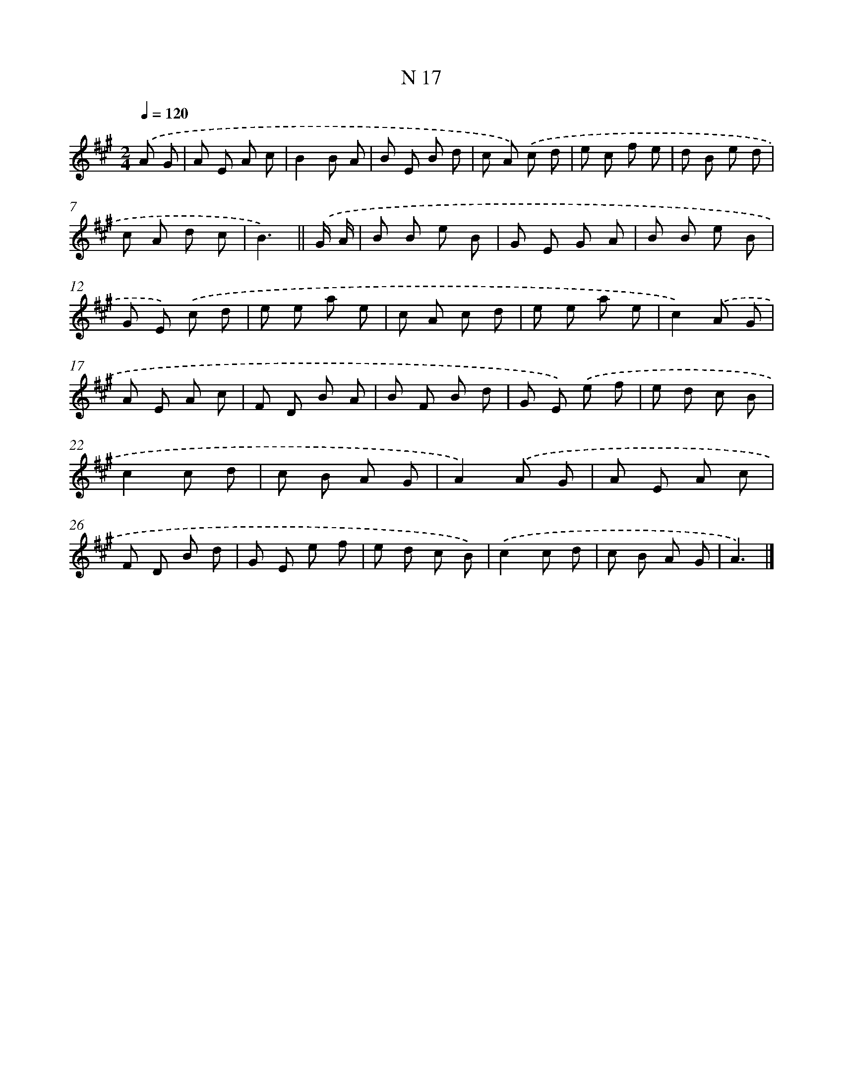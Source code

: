 X: 15396
T: N 17
%%abc-version 2.0
%%abcx-abcm2ps-target-version 5.9.1 (29 Sep 2008)
%%abc-creator hum2abc beta
%%abcx-conversion-date 2018/11/01 14:37:53
%%humdrum-veritas 196323565
%%humdrum-veritas-data 2933114156
%%continueall 1
%%barnumbers 0
L: 1/8
M: 2/4
Q: 1/4=120
K: A clef=treble
.('A G [I:setbarnb 1]|
A E A c |
B2B A |
B E B d |
c A) .('c d |
e c f e |
d B e d |
c A d c |
B3) ||
.('G/ A/ [I:setbarnb 9]|
B B e B |
G E G A |
B B e B |
G E) .('c d |
e e a e |
c A c d |
e e a e |
c2).('A G |
A E A c |
F D B A |
B F B d |
G E) .('e f |
e d c B |
c2c d |
c B A G |
A2).('A G |
A E A c |
F D B d |
G E e f |
e d c B) |
.('c2c d |
c B A G |
A3) |]
